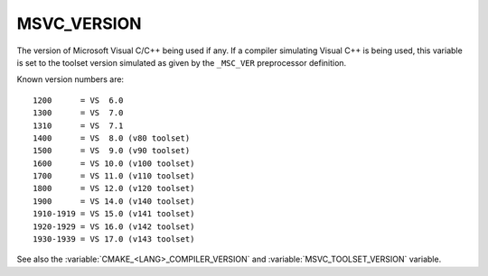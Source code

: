 MSVC_VERSION
------------

The version of Microsoft Visual C/C++ being used if any.
If a compiler simulating Visual C++ is being used, this variable is set
to the toolset version simulated as given by the ``_MSC_VER``
preprocessor definition.

Known version numbers are::

  1200      = VS  6.0
  1300      = VS  7.0
  1310      = VS  7.1
  1400      = VS  8.0 (v80 toolset)
  1500      = VS  9.0 (v90 toolset)
  1600      = VS 10.0 (v100 toolset)
  1700      = VS 11.0 (v110 toolset)
  1800      = VS 12.0 (v120 toolset)
  1900      = VS 14.0 (v140 toolset)
  1910-1919 = VS 15.0 (v141 toolset)
  1920-1929 = VS 16.0 (v142 toolset)
  1930-1939 = VS 17.0 (v143 toolset)

See also the  :variable:`CMAKE_<LANG>_COMPILER_VERSION` and
:variable:`MSVC_TOOLSET_VERSION` variable.
